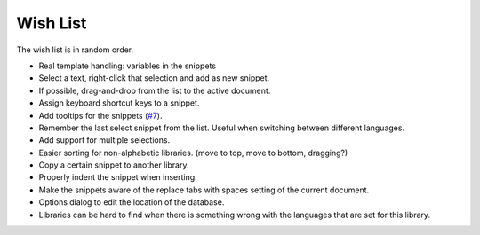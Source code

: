 Wish List
=========

The wish list is in random order.

-  Real template handling: variables in the snippets

-  Select a text, right-click that selection and add as new snippet.

-  If possible, drag-and-drop from the list to the active document.

-  Assign keyboard shortcut keys to a snippet.

-  Add tooltips for the snippets (`#7`_).

-  Remember the last select snippet from the list. Useful when switching
   between different languages.

-  Add support for multiple selections.

-  Easier sorting for non-alphabetic libraries. (move to top, move to
   bottom, dragging?)

-  Copy a certain snippet to another library.

-  Properly indent the snippet when inserting.

-  Make the snippets aware of the replace tabs with spaces setting of the
   current document.

-  Options dialog to edit the location of the database.

-  Libraries can be hard to find when there is something wrong with the
   languages that are set for this library.

.. _#7: https://github.com/ffes/nppsnippets/issues/7
